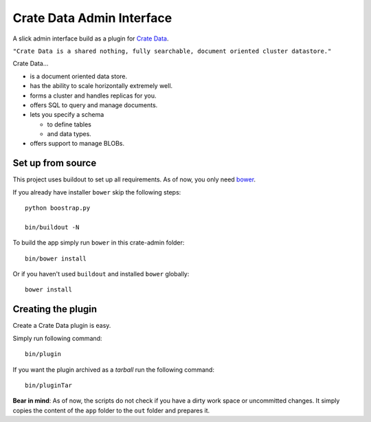 ==========================
Crate Data Admin Interface
==========================

A slick admin interface build as a plugin for `Crate Data`_.

``"Crate Data is a shared nothing, fully searchable, document oriented
cluster datastore."``

Crate Data...

- is a document oriented data store.

- has the ability to scale horizontally extremely well.

- forms a cluster and handles replicas for you.

- offers SQL to query and manage documents.

- lets you specify a schema

  - to define tables

  - and data types.

- offers support to manage BLOBs.


Set up from source
==================

This project uses buildout to set up all requirements.
As of now, you only need `bower <http://bower.io/>`_.

If you already have installer ``bower`` skip the following steps::

    python boostrap.py

    bin/buildout -N

To build the app simply run ``bower`` in this crate-admin folder::

    bin/bower install

Or if you haven't used ``buildout`` and installed ``bower`` globally::

    bower install


Creating the plugin
===================

Create a Crate Data plugin is easy.

Simply run following command::

    bin/plugin

If you want the plugin archived as a `tarball` run the following command::

    bin/pluginTar

**Bear in mind**: As of now, the scripts do not check if you have a dirty work
space or uncommitted changes. It simply copies the content of the ``app``
folder to the ``out`` folder and prepares it.


.. _Crate Data: https://github.com/crate/crate
